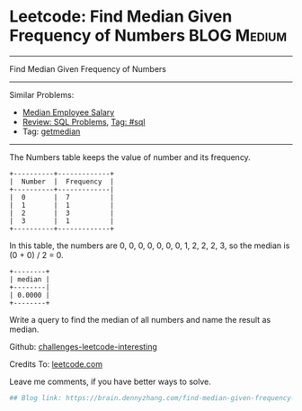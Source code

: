 * Leetcode: Find Median Given Frequency of Numbers              :BLOG:Medium:
#+STARTUP: showeverything
#+OPTIONS: toc:nil \n:t ^:nil creator:nil d:nil
:PROPERTIES:
:type:     sql, median
:END:
---------------------------------------------------------------------
Find Median Given Frequency of Numbers
---------------------------------------------------------------------
Similar Problems:
- [[https://brain.dennyzhang.com/median-employee-salary][Median Employee Salary]]
- [[https://brain.dennyzhang.com/review-sql][Review: SQL Problems]], [[https://brain.dennyzhang.com/tag/sql][Tag: #sql]]
- Tag: [[https://brain.dennyzhang.com/tag/getmedian][getmedian]]
---------------------------------------------------------------------
The Numbers table keeps the value of number and its frequency.
#+BEGIN_EXAMPLE
+----------+-------------+
|  Number  |  Frequency  |
+----------+-------------|
|  0       |  7          |
|  1       |  1          |
|  2       |  3          |
|  3       |  1          |
+----------+-------------+
#+END_EXAMPLE

In this table, the numbers are 0, 0, 0, 0, 0, 0, 0, 1, 2, 2, 2, 3, so the median is (0 + 0) / 2 = 0.
#+BEGIN_EXAMPLE
+--------+
| median |
+--------|
| 0.0000 |
+--------+
#+END_EXAMPLE

Write a query to find the median of all numbers and name the result as median.

Github: [[url-external:https://github.com/DennyZhang/challenges-leetcode-interesting/tree/master/find-median-given-frequency-of-numbers][challenges-leetcode-interesting]]

Credits To: [[url-external:https://leetcode.com/problems/find-median-given-frequency-of-numbers/description/][leetcode.com]]

Leave me comments, if you have better ways to solve.

#+BEGIN_SRC python
## Blog link: https://brain.dennyzhang.com/find-median-given-frequency-of-numbers

#+END_SRC
